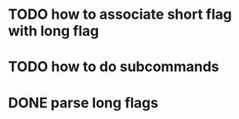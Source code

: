 * TODO how to associate short flag with long flag
* TODO how to do subcommands
* DONE parse long flags

